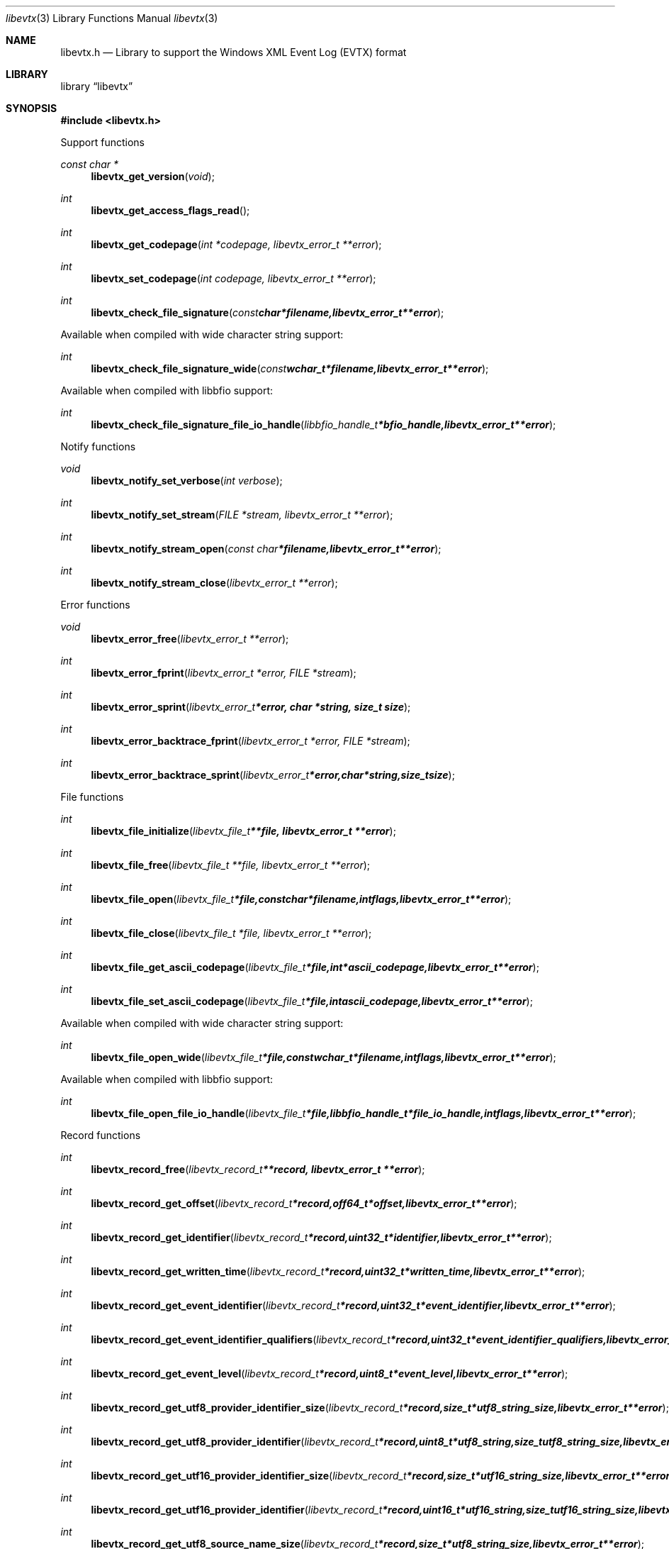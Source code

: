 .Dd January 10, 2013
.Dt libevtx 3
.Os libevtx
.Sh NAME
.Nm libevtx.h
.Nd Library to support the Windows XML Event Log (EVTX) format
.Sh LIBRARY
.Lb libevtx
.Sh SYNOPSIS
.In libevtx.h
.Pp
Support functions
.Ft const char *
.Fn libevtx_get_version "void"
.Ft int
.Fn libevtx_get_access_flags_read
.Ft int
.Fn libevtx_get_codepage "int *codepage, libevtx_error_t **error"
.Ft int
.Fn libevtx_set_codepage "int codepage, libevtx_error_t **error"
.Ft int
.Fn libevtx_check_file_signature "const char *filename, libevtx_error_t **error"
.Pp
Available when compiled with wide character string support:
.Ft int
.Fn libevtx_check_file_signature_wide "const wchar_t *filename, libevtx_error_t **error"
.Pp
Available when compiled with libbfio support:
.Ft int
.Fn libevtx_check_file_signature_file_io_handle "libbfio_handle_t *bfio_handle, libevtx_error_t **error"
.Pp
Notify functions
.Ft void
.Fn libevtx_notify_set_verbose "int verbose"
.Ft int
.Fn libevtx_notify_set_stream "FILE *stream, libevtx_error_t **error"
.Ft int
.Fn libevtx_notify_stream_open "const char *filename, libevtx_error_t **error"
.Ft int
.Fn libevtx_notify_stream_close "libevtx_error_t **error"
.Pp
Error functions
.Ft void 
.Fn libevtx_error_free "libevtx_error_t **error"
.Ft int
.Fn libevtx_error_fprint "libevtx_error_t *error, FILE *stream"
.Ft int
.Fn libevtx_error_sprint "libevtx_error_t *error, char *string, size_t size"
.Ft int 
.Fn libevtx_error_backtrace_fprint "libevtx_error_t *error, FILE *stream"
.Ft int
.Fn libevtx_error_backtrace_sprint "libevtx_error_t *error, char *string, size_t size"
.Pp
File functions
.Ft int
.Fn libevtx_file_initialize "libevtx_file_t **file, libevtx_error_t **error"
.Ft int
.Fn libevtx_file_free "libevtx_file_t **file, libevtx_error_t **error"
.Ft int
.Fn libevtx_file_open "libevtx_file_t *file, const char *filename, int flags, libevtx_error_t **error"
.Ft int
.Fn libevtx_file_close "libevtx_file_t *file, libevtx_error_t **error"
.Ft int
.Fn libevtx_file_get_ascii_codepage "libevtx_file_t *file, int *ascii_codepage, libevtx_error_t **error"
.Ft int
.Fn libevtx_file_set_ascii_codepage "libevtx_file_t *file, int ascii_codepage, libevtx_error_t **error"
.Pp
Available when compiled with wide character string support:
.Ft int
.Fn libevtx_file_open_wide "libevtx_file_t *file, const wchar_t *filename, int flags, libevtx_error_t **error"
.Pp
Available when compiled with libbfio support:
.Ft int
.Fn libevtx_file_open_file_io_handle "libevtx_file_t *file, libbfio_handle_t *file_io_handle, int flags, libevtx_error_t **error"
.Pp
Record functions
.Ft int
.Fn libevtx_record_free "libevtx_record_t **record, libevtx_error_t **error"
.Ft int
.Fn libevtx_record_get_offset "libevtx_record_t *record, off64_t *offset, libevtx_error_t **error"
.Ft int
.Fn libevtx_record_get_identifier "libevtx_record_t *record, uint32_t *identifier, libevtx_error_t **error"
.Ft int
.Fn libevtx_record_get_written_time "libevtx_record_t *record, uint32_t *written_time, libevtx_error_t **error"
.Ft int
.Fn libevtx_record_get_event_identifier "libevtx_record_t *record, uint32_t *event_identifier, libevtx_error_t **error"
.Ft int
.Fn libevtx_record_get_event_identifier_qualifiers "libevtx_record_t *record, uint32_t *event_identifier_qualifiers, libevtx_error_t **error"
.Ft int
.Fn libevtx_record_get_event_level "libevtx_record_t *record, uint8_t *event_level, libevtx_error_t **error"
.Ft int
.Fn libevtx_record_get_utf8_provider_identifier_size "libevtx_record_t *record, size_t *utf8_string_size, libevtx_error_t **error"
.Ft int
.Fn libevtx_record_get_utf8_provider_identifier "libevtx_record_t *record, uint8_t *utf8_string, size_t utf8_string_size, libevtx_error_t **error"
.Ft int
.Fn libevtx_record_get_utf16_provider_identifier_size "libevtx_record_t *record, size_t *utf16_string_size, libevtx_error_t **error"
.Ft int
.Fn libevtx_record_get_utf16_provider_identifier "libevtx_record_t *record, uint16_t *utf16_string, size_t utf16_string_size, libevtx_error_t **error"
.Ft int
.Fn libevtx_record_get_utf8_source_name_size "libevtx_record_t *record, size_t *utf8_string_size, libevtx_error_t **error"
.Ft int
.Fn libevtx_record_get_utf8_source_name "libevtx_record_t *record, uint8_t *utf8_string, size_t utf8_string_size, libevtx_error_t **error"
.Ft int
.Fn libevtx_record_get_utf16_source_name_size "libevtx_record_t *record, size_t *utf16_string_size, libevtx_error_t **error"
.Ft int
.Fn libevtx_record_get_utf16_source_name "libevtx_record_t *record, uint16_t *utf16_string, size_t utf16_string_size, libevtx_error_t **error"
.Ft int
.Fn libevtx_record_get_utf8_computer_name_size "libevtx_record_t *record, size_t *utf8_string_size, libevtx_error_t **error"
.Ft int
.Fn libevtx_record_get_utf8_computer_name "libevtx_record_t *record, uint8_t *utf8_string, size_t utf8_string_size, libevtx_error_t **error"
.Ft int
.Fn libevtx_record_get_utf16_computer_name_size "libevtx_record_t *record, size_t *utf16_string_size, libevtx_error_t **error"
.Ft int
.Fn libevtx_record_get_utf16_computer_name "libevtx_record_t *record, uint16_t *utf16_string, size_t utf16_string_size, libevtx_error_t **error"
.Ft int
.Fn libevtx_record_get_utf8_user_security_identifier_size "libevtx_record_t *record, size_t *utf8_string_size, libevtx_error_t **error"
.Ft int
.Fn libevtx_record_get_utf8_user_security_identifier "libevtx_record_t *record, uint8_t *utf8_string, size_t utf8_string_size, libevtx_error_t **error"
.Ft int
.Fn libevtx_record_get_utf16_user_security_identifier_size "libevtx_record_t *record, size_t *utf16_string_size, libevtx_error_t **error"
.Ft int
.Fn libevtx_record_get_utf16_user_security_identifier "libevtx_record_t *record, uint16_t *utf16_string, size_t utf16_string_size, libevtx_error_t **error"
.Ft int
.Fn libevtx_record_parse_data "libevtx_record_t *record, libevtx_template_definition_t *template_definition, libevtx_error_t **error"
.Ft int
.Fn libevtx_record_get_number_of_strings "libevtx_record_t *record, int *number_of_strings, libevtx_error_t **error"
.Ft int
.Fn libevtx_record_get_utf8_string_size "libevtx_record_t *record, int string_index, size_t *utf8_string_size, libevtx_error_t **error"
.Ft int
.Fn libevtx_record_get_utf8_string "libevtx_record_t *record, int string_index, uint8_t *utf8_string, size_t utf8_string_size, libevtx_error_t **error"
.Ft int
.Fn libevtx_record_get_utf16_string_size "libevtx_record_t *record, int string_index, size_t *utf16_string_size, libevtx_error_t **error"
.Ft int
.Fn libevtx_record_get_utf16_string "libevtx_record_t *record, int string_index, uint16_t *utf16_string, size_t utf16_string_size, libevtx_error_t **error"
.Ft int
.Fn libevtx_record_get_data_size "libevtx_record_t *record, size_t *data_size, libevtx_error_t **error"
.Ft int
.Fn libevtx_record_get_data "libevtx_record_t *record, uint8_t *data, size_t data_size, libevtx_error_t **error"
.Ft int
.Fn libevtx_record_get_utf8_xml_string_size "libevtx_record_t *record, size_t *utf8_string_size, libevtx_error_t **error"
.Ft int
.Fn libevtx_record_get_utf8_xml_string "libevtx_record_t *record, uint8_t *utf8_string, size_t utf8_string_size, libevtx_error_t **error"
.Ft int
.Fn libevtx_record_get_utf16_xml_string_size "libevtx_record_t *record, size_t *utf16_string_size, libevtx_error_t **error"
.Ft int
.Fn libevtx_record_get_utf16_xml_string "libevtx_record_t *record, uint16_t *utf16_string, size_t utf16_string_size, libevtx_error_t **error"
.Sh DESCRIPTION
.Pp
Template definition
.Ft int
.Fn libevtx_template_definition_initialize "libevtx_template_definition_t **template_definition, libevtx_error_t **error"
.Ft int
.Fn libevtx_template_definition_free "libevtx_template_definition_t **template_definition, libevtx_error_t **error"
.Ft int
.Fn libevtx_template_definition_set_data "libevtx_template_definition_t *template_definition, const uint8_t *data, size_t data_size, uint32_t data_offset, libevtx_error_t **error"
The
.Fn libevtx_get_version
function is used to retrieve the library version.
.Sh RETURN VALUES
Most of the functions return NULL or -1 on error, dependent on the return type. For the actual return values refer to libevtx.h
.Sh ENVIRONMENT
None
.Sh FILES
None
.Sh NOTES
libevtx uses mainly UTF-8 encoded strings except for filenames, but provides several UTF-16 functions.

ASCII strings in an EDB file contain an extended ASCII string using the codepage of the system it was created on. The function
.Ar libevtx_set_ascii_codepage
 allows to set the required codepage for reading and writing. The default codepage is ASCII and replaces all extended characters to the Unicode replacement character (U+fffd) when reading and the ASCII substitude character (0x1a) when writing.

libevtx allows to be compiled with wide character support.
To compile libevtx with wide character support use
.Ar ./configure --enable-wide-character-type=yes
or pass the definition
.Ar HAVE_WIDE_CHARACTER_TYPE
 to the compiler (i.e. in case of Microsoft Visual Studio (MSVS) C++).

To have other code to determine if libevtx was compiled with wide character support it defines
.Ar LIBESEDB_HAVE_WIDE_CHARACTER_TYPE
 in libevtx/features.h.

libevtx allows to be compiled with chained IO support using libbfio.
libevtx will automatically detect if a compatible version of libbfio is available.

To have other code to determine if libevtx was compiled with libbfio support it defines
.Ar LIBESEDB_HAVE_BFIO
 in libevtx/features.h.

.Sh BUGS
Please report bugs of any kind to <joachim.metz@gmail.com> or on the project website:
http://code.google.com/p/libevtx/
.Sh AUTHOR
These man pages were written by Joachim Metz.
.Sh COPYRIGHT
Copyright 2011-2013 Joachim Metz <joachim.metz@gmail.com>.
.Sh SEE ALSO
the libevtx.h include file
